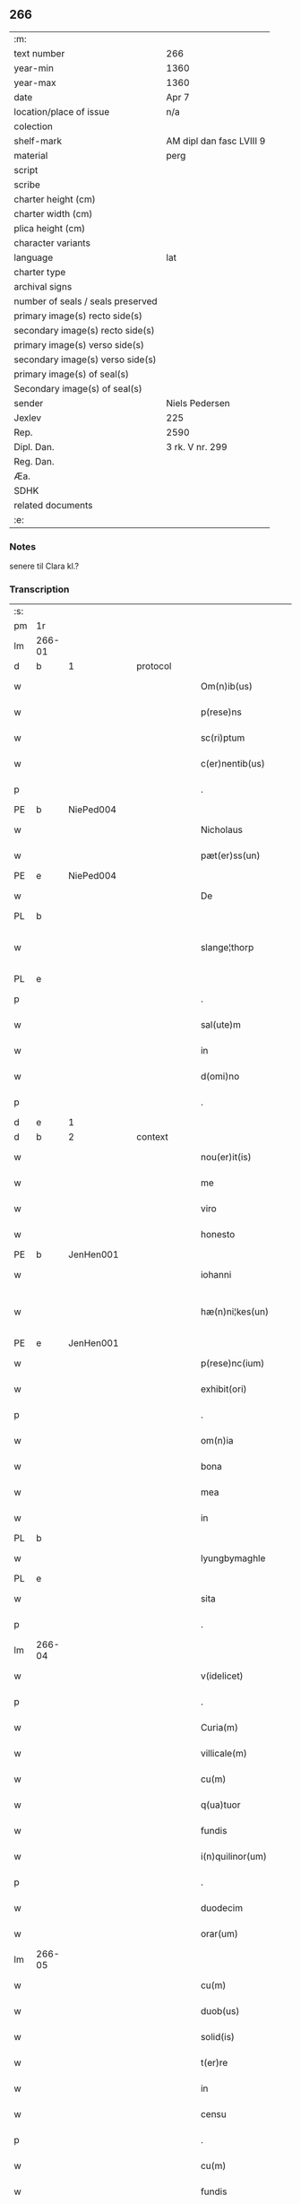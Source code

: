 ** 266

| :m:                               |                          |
| text number                       | 266                      |
| year-min                          | 1360                     |
| year-max                          | 1360                     |
| date                              | Apr 7                    |
| location/place of issue           | n/a                      |
| colection                         |                          |
| shelf-mark                        | AM dipl dan fasc LVIII 9 |
| material                          | perg                     |
| script                            |                          |
| scribe                            |                          |
| charter height (cm)               |                          |
| charter width (cm)                |                          |
| plica height (cm)                 |                          |
| character variants                |                          |
| language                          | lat                      |
| charter type                      |                          |
| archival signs                    |                          |
| number of seals / seals preserved |                          |
| primary image(s) recto side(s)    |                          |
| secondary image(s) recto side(s)  |                          |
| primary image(s) verso side(s)    |                          |
| secondary image(s) verso side(s)  |                          |
| primary image(s) of seal(s)       |                          |
| Secondary image(s) of seal(s)     |                          |
| sender                            | Niels Pedersen           |
| Jexlev                            | 225                      |
| Rep.                              | 2590                     |
| Dipl. Dan.                        | 3 rk. V nr. 299          |
| Reg. Dan.                         |                          |
| Æa.                               |                          |
| SDHK                              |                          |
| related documents                 |                          |
| :e:                               |                          |

*** Notes
senere til Clara kl.?

*** Transcription
| :s: |        |   |   |   |   |                        |               |   |   |   |   |     |   |   |   |               |
| pm  | 1r     |   |   |   |   |                        |               |   |   |   |   |     |   |   |   |               |
| lm  | 266-01 |   |   |   |   |                        |               |   |   |   |   |     |   |   |   |               |
| d  | b      | 1  |   | protocol  |   |                        |               |   |   |   |   |     |   |   |   |               |
| w   |        |   |   |   |   | Om(n)ib(us)            | Om̅ıbꝫ         |   |   |   |   | lat |   |   |   |        266-01 |
| w   |        |   |   |   |   | p(rese)ns              | pn̅           |   |   |   |   | lat |   |   |   |        266-01 |
| w   |        |   |   |   |   | sc(ri)ptum             | ſcptum       |   |   |   |   | lat |   |   |   |        266-01 |
| w   |        |   |   |   |   | c(er)nentib(us)        | cnentíbꝫ     |   |   |   |   | lat |   |   |   |        266-01 |
| p   |        |   |   |   |   | .                      | .             |   |   |   |   | lat |   |   |   |        266-01 |
| PE  | b      | NiePed004  |   |   |   |                        |               |   |   |   |   |     |   |   |   |               |
| w   |        |   |   |   |   | Nicholaus              | Nıcholau     |   |   |   |   | lat |   |   |   |        266-01 |
| w   |        |   |   |   |   | pæt(er)ss(un)          | pæt        |   |   |   |   | lat |   |   |   |        266-01 |
| PE  | e      | NiePed004  |   |   |   |                        |               |   |   |   |   |     |   |   |   |               |
| w   |        |   |   |   |   | De                     | De            |   |   |   |   | lat |   |   |   |        266-01 |
| PL  | b      |   |   |   |   |                        |               |   |   |   |   |     |   |   |   |               |
| w   |        |   |   |   |   | slange¦thorp           | ſlange¦thoꝛp  |   |   |   |   | lat |   |   |   | 266-01—266-02 |
| PL  | e      |   |   |   |   |                        |               |   |   |   |   |     |   |   |   |               |
| p   |        |   |   |   |   | .                      | .             |   |   |   |   | lat |   |   |   |        266-02 |
| w   |        |   |   |   |   | sal(ute)m              | al̅m          |   |   |   |   | lat |   |   |   |        266-02 |
| w   |        |   |   |   |   | in                     | ín            |   |   |   |   | lat |   |   |   |        266-02 |
| w   |        |   |   |   |   | d(omi)no               | dn̅o           |   |   |   |   | lat |   |   |   |        266-02 |
| p   |        |   |   |   |   | .                      | .             |   |   |   |   | lat |   |   |   |        266-02 |
| d  | e      | 1  |   |   |   |                        |               |   |   |   |   |     |   |   |   |               |
| d  | b      | 2  |   | context  |   |                        |               |   |   |   |   |     |   |   |   |               |
| w   |        |   |   |   |   | nou(er)it(is)          | ouıtꝭ       |   |   |   |   | lat |   |   |   |        266-02 |
| w   |        |   |   |   |   | me                     | me            |   |   |   |   | lat |   |   |   |        266-02 |
| w   |        |   |   |   |   | viro                   | víro          |   |   |   |   | lat |   |   |   |        266-02 |
| w   |        |   |   |   |   | honesto                | honeﬅo        |   |   |   |   | lat |   |   |   |        266-02 |
| PE  | b      | JenHen001  |   |   |   |                        |               |   |   |   |   |     |   |   |   |               |
| w   |        |   |   |   |   | iohanni                | ıohanní       |   |   |   |   | lat |   |   |   |        266-02 |
| w   |        |   |   |   |   | hæ(n)ni¦kes(un)        | hæ̅ní¦ke      |   |   |   |   | lat |   |   |   | 266-02—266-03 |
| PE  | e      | JenHen001  |   |   |   |                        |               |   |   |   |   |     |   |   |   |               |
| w   |        |   |   |   |   | p(rese)nc(ium)         | pn̅           |   |   |   |   | lat |   |   |   |        266-03 |
| w   |        |   |   |   |   | exhibit(ori)           | exhıbít      |   |   |   |   | lat |   |   |   |        266-03 |
| p   |        |   |   |   |   | .                      | .             |   |   |   |   | lat |   |   |   |        266-03 |
| w   |        |   |   |   |   | om(n)ia                | om̅ıa          |   |   |   |   | lat |   |   |   |        266-03 |
| w   |        |   |   |   |   | bona                   | bona          |   |   |   |   | lat |   |   |   |        266-03 |
| w   |        |   |   |   |   | mea                    | mea           |   |   |   |   | lat |   |   |   |        266-03 |
| w   |        |   |   |   |   | in                     | ín            |   |   |   |   | lat |   |   |   |        266-03 |
| PL  | b      |   |   |   |   |                        |               |   |   |   |   |     |   |   |   |               |
| w   |        |   |   |   |   | lyungbymaghle          | lyungbẏmaghle |   |   |   |   | lat |   |   |   |        266-03 |
| PL  | e      |   |   |   |   |                        |               |   |   |   |   |     |   |   |   |               |
| w   |        |   |   |   |   | sita                   | ſíta          |   |   |   |   | lat |   |   |   |        266-03 |
| p   |        |   |   |   |   | .                      | .             |   |   |   |   | lat |   |   |   |        266-03 |
| lm  | 266-04 |   |   |   |   |                        |               |   |   |   |   |     |   |   |   |               |
| w   |        |   |   |   |   | v(idelicet)            | vꝫ            |   |   |   |   | lat |   |   |   |        266-04 |
| p   |        |   |   |   |   | .                      | .             |   |   |   |   | lat |   |   |   |        266-04 |
| w   |        |   |   |   |   | Curia(m)               | Curıa̅         |   |   |   |   | lat |   |   |   |        266-04 |
| w   |        |   |   |   |   | villicale(m)           | vıllıcale̅     |   |   |   |   | lat |   |   |   |        266-04 |
| w   |        |   |   |   |   | cu(m)                  | cu̅            |   |   |   |   | lat |   |   |   |        266-04 |
| w   |        |   |   |   |   | q(ua)tuor              | qtuoꝛ        |   |   |   |   | lat |   |   |   |        266-04 |
| w   |        |   |   |   |   | fundis                 | fundi        |   |   |   |   | lat |   |   |   |        266-04 |
| w   |        |   |   |   |   | i(n)quilinor(um)       | ı̅quılınoꝝ     |   |   |   |   | lat |   |   |   |        266-04 |
| p   |        |   |   |   |   | .                      | .             |   |   |   |   | lat |   |   |   |        266-04 |
| w   |        |   |   |   |   | duodecim               | duodecí      |   |   |   |   | lat |   |   |   |        266-04 |
| w   |        |   |   |   |   | orar(um)               | oꝛaꝝ          |   |   |   |   | lat |   |   |   |        266-04 |
| lm  | 266-05 |   |   |   |   |                        |               |   |   |   |   |     |   |   |   |               |
| w   |        |   |   |   |   | cu(m)                  | cu̅            |   |   |   |   | lat |   |   |   |        266-05 |
| w   |        |   |   |   |   | duob(us)               | duobꝰ         |   |   |   |   | lat |   |   |   |        266-05 |
| w   |        |   |   |   |   | solid(is)              | ſolıd᷎         |   |   |   |   | lat |   |   |   |        266-05 |
| w   |        |   |   |   |   | t(er)re                | tre          |   |   |   |   | lat |   |   |   |        266-05 |
| w   |        |   |   |   |   | in                     | ín            |   |   |   |   | lat |   |   |   |        266-05 |
| w   |        |   |   |   |   | censu                  | cenſu         |   |   |   |   | lat |   |   |   |        266-05 |
| p   |        |   |   |   |   | .                      | .             |   |   |   |   | lat |   |   |   |        266-05 |
| w   |        |   |   |   |   | cu(m)                  | cu̅            |   |   |   |   | lat |   |   |   |        266-05 |
| w   |        |   |   |   |   | fundis                 | fundí        |   |   |   |   | lat |   |   |   |        266-05 |
| p   |        |   |   |   |   | .                      | .             |   |   |   |   | lat |   |   |   |        266-05 |
| w   |        |   |   |   |   | domib(us)              | domíbꝫ        |   |   |   |   | lat |   |   |   |        266-05 |
| p   |        |   |   |   |   | .                      | .             |   |   |   |   | lat |   |   |   |        266-05 |
| w   |        |   |   |   |   | ag(ri)s                | ag          |   |   |   |   | lat |   |   |   |        266-05 |
| w   |        |   |   |   |   | prat(is)               | pꝛatꝭ         |   |   |   |   | lat |   |   |   |        266-05 |
| p   |        |   |   |   |   | .                      | .             |   |   |   |   | lat |   |   |   |        266-05 |
| w   |        |   |   |   |   | siluis                 | ſıluı        |   |   |   |   | lat |   |   |   |        266-05 |
| lm  | 266-06 |   |   |   |   |                        |               |   |   |   |   |     |   |   |   |               |
| w   |        |   |   |   |   | pascuis                | paſcuí       |   |   |   |   | lat |   |   |   |        266-06 |
| w   |        |   |   |   |   | ac                     | ac            |   |   |   |   | lat |   |   |   |        266-06 |
| w   |        |   |   |   |   | om(n)ib(us)            | om̅ıbꝫ         |   |   |   |   | lat |   |   |   |        266-06 |
| p   |        |   |   |   |   | .                      | .             |   |   |   |   | lat |   |   |   |        266-06 |
| w   |        |   |   |   |   | aliis                  | alíí         |   |   |   |   | lat |   |   |   |        266-06 |
| w   |        |   |   |   |   | eor(um)                | eoꝝ           |   |   |   |   | lat |   |   |   |        266-06 |
| w   |        |   |   |   |   | p(er)ti(n)enciis       | p̲tı̅encíí     |   |   |   |   | lat |   |   |   |        266-06 |
| w   |        |   |   |   |   | quib(us)cu(m)q(ue)     | quıbꝫcu̅qꝫ     |   |   |   |   | lat |   |   |   |        266-06 |
| w   |        |   |   |   |   | hu(m)idis              | hu̅ídı        |   |   |   |   | lat |   |   |   |        266-06 |
| w   |        |   |   |   |   | (et)                   |              |   |   |   |   | lat |   |   |   |        266-06 |
| w   |        |   |   |   |   | siccis                 | ſíccí        |   |   |   |   | lat |   |   |   |        266-06 |
| lm  | 266-07 |   |   |   |   |                        |               |   |   |   |   |     |   |   |   |               |
| w   |        |   |   |   |   | ad                     | ad            |   |   |   |   | lat |   |   |   |        266-07 |
| w   |        |   |   |   |   | q(ua)tuor              | qtuoꝛ        |   |   |   |   | lat |   |   |   |        266-07 |
| p   |        |   |   |   |   | .                      | .             |   |   |   |   | lat |   |   |   |        266-07 |
| w   |        |   |   |   |   | campor(um)             | campoꝝ        |   |   |   |   | lat |   |   |   |        266-07 |
| w   |        |   |   |   |   | limites                | límíte       |   |   |   |   | lat |   |   |   |        266-07 |
| p   |        |   |   |   |   | /                      | /             |   |   |   |   | lat |   |   |   |        266-07 |
| w   |        |   |   |   |   | d(i)c(t)os             | dc̅o          |   |   |   |   | lat |   |   |   |        266-07 |
| PL  | b      |   |   |   |   |                        |               |   |   |   |   |     |   |   |   |               |
| w   |        |   |   |   |   | markeskyæl             | markeskyæl    |   |   |   |   | lat |   |   |   |        266-07 |
| PL  | e      |   |   |   |   |                        |               |   |   |   |   |     |   |   |   |               |
| p   |        |   |   |   |   | /                      | /             |   |   |   |   | lat |   |   |   |        266-07 |
| w   |        |   |   |   |   | p(ro)                  | ꝓ             |   |   |   |   | lat |   |   |   |        266-07 |
| w   |        |   |   |   |   | t(ri)ginta             | tgínta       |   |   |   |   | lat |   |   |   |        266-07 |
| de  | b      |   |   |   |   |                        | erasrue       |   |   |   |   |     |   |   |   |               |
| w   |        |   |   |   |   | q(ui)00                | q00          |   |   |   |   | lat |   |   |   |        266-07 |
| de  | e      |   |   |   |   |                        |               |   |   |   |   |     |   |   |   |               |
| lm  | 266-08 |   |   |   |   |                        |               |   |   |   |   |     |   |   |   |               |
| w   |        |   |   |   |   | m(a)rchis              | mᷓrchı        |   |   |   |   | lat |   |   |   |        266-08 |
| p   |        |   |   |   |   | .                      | .             |   |   |   |   | lat |   |   |   |        266-08 |
| w   |        |   |   |   |   | arg(e)nti              | argn̅tí        |   |   |   |   | lat |   |   |   |        266-08 |
| w   |        |   |   |   |   | vendidisse             | vendıdıſſe    |   |   |   |   | lat |   |   |   |        266-08 |
| p   |        |   |   |   |   | .                      | .             |   |   |   |   | lat |   |   |   |        266-08 |
| w   |        |   |   |   |   | p(ro)                  | ꝓ             |   |   |   |   | lat |   |   |   |        266-08 |
| w   |        |   |   |   |   | suis                   | ſuí          |   |   |   |   | lat |   |   |   |        266-08 |
| w   |        |   |   |   |   | vsib(us)               | vſıbꝫ         |   |   |   |   | lat |   |   |   |        266-08 |
| w   |        |   |   |   |   | libere                 | lıbere        |   |   |   |   | lat |   |   |   |        266-08 |
| w   |        |   |   |   |   | iure                   | íure          |   |   |   |   | lat |   |   |   |        266-08 |
| w   |        |   |   |   |   | p(er)petuo             | ̲etuo         |   |   |   |   | lat |   |   |   |        266-08 |
| lm  | 266-09 |   |   |   |   |                        |               |   |   |   |   |     |   |   |   |               |
| w   |        |   |   |   |   | possidenda             | poſſıdenda    |   |   |   |   | lat |   |   |   |        266-09 |
| p   |        |   |   |   |   | .                      | .             |   |   |   |   | lat |   |   |   |        266-09 |
| w   |        |   |   |   |   | hac                    | hac           |   |   |   |   | lat |   |   |   |        266-09 |
| w   |        |   |   |   |   | (etiam)                | ᷎             |   |   |   |   | lat |   |   |   |        266-09 |
| w   |        |   |   |   |   | adiecta                | adíea        |   |   |   |   | lat |   |   |   |        266-09 |
| w   |        |   |   |   |   | co(n)dic(i)o(n)e       | co̅dıc̅oe       |   |   |   |   | lat |   |   |   |        266-09 |
| p   |        |   |   |   |   | .                      | .             |   |   |   |   | lat |   |   |   |        266-09 |
| w   |        |   |   |   |   | q(uod)                 | ꝙ             |   |   |   |   | lat |   |   |   |        266-09 |
| w   |        |   |   |   |   | si                     | ı            |   |   |   |   | lat |   |   |   |        266-09 |
| w   |        |   |   |   |   | d(i)c(t)a              | dc̅a           |   |   |   |   | lat |   |   |   |        266-09 |
| w   |        |   |   |   |   | bona                   | bona          |   |   |   |   | lat |   |   |   |        266-09 |
| p   |        |   |   |   |   | .                      | .             |   |   |   |   | lat |   |   |   |        266-09 |
| w   |        |   |   |   |   | ab                     | ab            |   |   |   |   | lat |   |   |   |        266-09 |
| w   |        |   |   |   |   | ip(s)o                 | ıp̅o           |   |   |   |   | lat |   |   |   |        266-09 |
| PE  | b      | JenHen001  |   |   |   |                        |               |   |   |   |   |     |   |   |   |               |
| w   |        |   |   |   |   | Io¦hanne               | Io¦hanne      |   |   |   |   | lat |   |   |   | 266-09—266-10 |
| PE  | e      | JenHen001  |   |   |   |                        |               |   |   |   |   |     |   |   |   |               |
| w   |        |   |   |   |   | p(ro)pt(er)            | t           |   |   |   |   | lat |   |   |   |        266-10 |
| w   |        |   |   |   |   | def(e)c(tu)m           | defc̅         |   |   |   |   | lat |   |   |   |        266-10 |
| w   |        |   |   |   |   | ap(ro)p(ri)ac(i)o(n)is | aac̅oı      |   |   |   |   | lat |   |   |   |        266-10 |
| w   |        |   |   |   |   | mee                    | mee           |   |   |   |   | lat |   |   |   |        266-10 |
| w   |        |   |   |   |   | p(er)                  | p̲             |   |   |   |   | lat |   |   |   |        266-10 |
| w   |        |   |   |   |   | alic(uius)             | alıcꝰ         |   |   |   |   | lat |   |   |   |        266-10 |
| w   |        |   |   |   |   | impetic(i)o(n)em       | ímpetíc̅oe    |   |   |   |   | lat |   |   |   |        266-10 |
| w   |        |   |   |   |   | eui(n)cu(n)t(ur)       | euı̅cu̅t᷑        |   |   |   |   | lat |   |   |   |        266-10 |
| p   |        |   |   |   |   | .                      | .             |   |   |   |   | lat |   |   |   |        266-10 |
| lm  | 266-11 |   |   |   |   |                        |               |   |   |   |   |     |   |   |   |               |
| w   |        |   |   |   |   | p(er)                  | p̲             |   |   |   |   | lat |   |   |   |        266-11 |
| w   |        |   |   |   |   | p(rese)ntes            | pn̅te         |   |   |   |   | lat |   |   |   |        266-11 |
| w   |        |   |   |   |   | me                     | me            |   |   |   |   | lat |   |   |   |        266-11 |
| w   |        |   |   |   |   | (et)                   |              |   |   |   |   | lat |   |   |   |        266-11 |
| w   |        |   |   |   |   | h(er)edes              | hede        |   |   |   |   | lat |   |   |   |        266-11 |
| w   |        |   |   |   |   | meos                   | meo          |   |   |   |   | lat |   |   |   |        266-11 |
| w   |        |   |   |   |   | obligo                 | oblıgo        |   |   |   |   | lat |   |   |   |        266-11 |
| w   |        |   |   |   |   | ad                     | ad            |   |   |   |   | lat |   |   |   |        266-11 |
| w   |        |   |   |   |   | reddendu(m)            | reddendu̅      |   |   |   |   | lat |   |   |   |        266-11 |
| w   |        |   |   |   |   | s(ibi)                 |             |   |   |   |   | lat |   |   |   |        266-11 |
| w   |        |   |   |   |   | u(e)l                  | ul̅            |   |   |   |   | lat |   |   |   |        266-11 |
| w   |        |   |   |   |   | h(er)edibus            | hedíbu      |   |   |   |   | lat |   |   |   |        266-11 |
| lm  | 266-12 |   |   |   |   |                        |               |   |   |   |   |     |   |   |   |               |
| w   |        |   |   |   |   | suis                   | ſuí          |   |   |   |   | lat |   |   |   |        266-12 |
| w   |        |   |   |   |   | su(m)mam               | u̅ma         |   |   |   |   | lat |   |   |   |        266-12 |
| w   |        |   |   |   |   | arge(n)ti              | arge̅tı        |   |   |   |   | lat |   |   |   |        266-12 |
| w   |        |   |   |   |   | nu(n)c                 | nu̅c           |   |   |   |   | lat |   |   |   |        266-12 |
| w   |        |   |   |   |   | leuati                 | leuatı        |   |   |   |   | lat |   |   |   |        266-12 |
| w   |        |   |   |   |   | (et)                   |              |   |   |   |   | lat |   |   |   |        266-12 |
| w   |        |   |   |   |   | p(ro)missi             | ꝓmíſſı        |   |   |   |   | lat |   |   |   |        266-12 |
| p   |        |   |   |   |   | .                      | .             |   |   |   |   | lat |   |   |   |        266-12 |
| w   |        |   |   |   |   | (et)                   |              |   |   |   |   | lat |   |   |   |        266-12 |
| w   |        |   |   |   |   | ip(s)os                | ıp̅o          |   |   |   |   | lat |   |   |   |        266-12 |
| w   |        |   |   |   |   | inde(m)pnes            | índe̅pne      |   |   |   |   | lat |   |   |   |        266-12 |
| w   |        |   |   |   |   | p(ro)                  | ꝓ             |   |   |   |   | lat |   |   |   |        266-12 |
| lm  | 266-13 |   |   |   |   |                        |               |   |   |   |   |     |   |   |   |               |
| w   |        |   |   |   |   | hui(us)mo(d)i          | huíꝰmo̅ı       |   |   |   |   | lat |   |   |   |        266-13 |
| w   |        |   |   |   |   | (con)tractu            | ꝯtrau        |   |   |   |   | lat |   |   |   |        266-13 |
| w   |        |   |   |   |   | penit(us)              | penítꝰ        |   |   |   |   | lat |   |   |   |        266-13 |
| w   |        |   |   |   |   | co(n)seruare           | co̅ſeruare     |   |   |   |   | lat |   |   |   |        266-13 |
| p   |        |   |   |   |   | .                      | .             |   |   |   |   | lat |   |   |   |        266-13 |
| d  | e      | 2 |   |   |   |                        |               |   |   |   |   |     |   |   |   |               |
| d  | b      | 3  |   | eschatocol  |   |                        |               |   |   |   |   |     |   |   |   |               |
| w   |        |   |   |   |   | Dat(um)                | Da           |   |   |   |   | lat |   |   |   |        266-13 |
| w   |        |   |   |   |   | s(u)b                  | ſb̅            |   |   |   |   | lat |   |   |   |        266-13 |
| w   |        |   |   |   |   | sigillis               | ſıgıllı      |   |   |   |   | lat |   |   |   |        266-13 |
| w   |        |   |   |   |   | meo                    | meo           |   |   |   |   | lat |   |   |   |        266-13 |
| p   |        |   |   |   |   | .                      | .             |   |   |   |   | lat |   |   |   |        266-13 |
| w   |        |   |   |   |   | (et)                   |              |   |   |   |   | lat |   |   |   |        266-13 |
| lm  | 266-14 |   |   |   |   |                        |               |   |   |   |   |     |   |   |   |               |
| w   |        |   |   |   |   | amicor(um)             | mícoꝝ        |   |   |   |   | lat |   |   |   |        266-14 |
| w   |        |   |   |   |   | meor(um)               | meoꝝ          |   |   |   |   | lat |   |   |   |        266-14 |
| PE  | b      | BodJos001  |   |   |   |                        |               |   |   |   |   |     |   |   |   |               |
| w   |        |   |   |   |   | botulphi               | botulphı      |   |   |   |   | lat |   |   |   |        266-14 |
| w   |        |   |   |   |   | skytte                 | ſkẏtte        |   |   |   |   | lat |   |   |   |        266-14 |
| PE  | e      | BodJos001  |   |   |   |                        |               |   |   |   |   |     |   |   |   |               |
| p   |        |   |   |   |   | .                      | .             |   |   |   |   | lat |   |   |   |        266-14 |
| PE  | b      | HenIsu001  |   |   |   |                        |               |   |   |   |   |     |   |   |   |               |
| w   |        |   |   |   |   | henrici                | henrící       |   |   |   |   | lat |   |   |   |        266-14 |
| w   |        |   |   |   |   | ysylfs(un)             | yſẏlf        |   |   |   |   | lat |   |   |   |        266-14 |
| PE  | e      | HenIsu001  |   |   |   |                        |               |   |   |   |   |     |   |   |   |               |
| p   |        |   |   |   |   | .                      | .             |   |   |   |   | lat |   |   |   |        266-14 |
| PE  | b      | EriNie002  |   |   |   |                        |               |   |   |   |   |     |   |   |   |               |
| w   |        |   |   |   |   | Erici                  | rící         |   |   |   |   | lat |   |   |   |        266-14 |
| w   |        |   |   |   |   | nicliss(un)            | nıclıſ       |   |   |   |   | lat |   |   |   |        266-14 |
| PE  | e      | EriNie002  |   |   |   |                        |               |   |   |   |   |     |   |   |   |               |
| p   |        |   |   |   |   | .                      | .             |   |   |   |   | lat |   |   |   |        266-14 |
| PE  | b      | JonIsx001  |   |   |   |                        |               |   |   |   |   |     |   |   |   |               |
| w   |        |   |   |   |   | Io¦ne                  | Io¦ne         |   |   |   |   | lat |   |   |   | 266-14—266-15 |
| w   |        |   |   |   |   | ijs                    | ij           |   |   |   |   | lat |   |   |   |        266-15 |
| PE  | e      | JonIsx001  |   |   |   |                        |               |   |   |   |   |     |   |   |   |               |
| p   |        |   |   |   |   | .                      | .             |   |   |   |   | lat |   |   |   |        266-15 |
| w   |        |   |   |   |   | (et)                   |              |   |   |   |   | lat |   |   |   |        266-15 |
| PE  | b      | BodJos001  |   |   |   |                        |               |   |   |   |   |     |   |   |   |               |
| w   |        |   |   |   |   | botulphi               | botulphí      |   |   |   |   | lat |   |   |   |        266-15 |
| de  | x      |   |   |   |   |                        | erasure       |   |   |   |   |     |   |   |   |               |
| w   |        |   |   |   |   | a⸠s⸡ve                | a⸠ſ⸡ves(un)   |   |   |   |   | lat |   |   |   |        266-15 |
| PE  | e      | BodJos001  |   |   |   |                        |               |   |   |   |   |     |   |   |   |               |
| w   |        |   |   |   |   | in                     | ín            |   |   |   |   | lat |   |   |   |        266-15 |
| w   |        |   |   |   |   | maiore(m)              | maioꝛe̅        |   |   |   |   | lat |   |   |   |        266-15 |
| w   |        |   |   |   |   | euidencia(m)           | euídencıa̅     |   |   |   |   | lat |   |   |   |        266-15 |
| w   |        |   |   |   |   | (et)                   |              |   |   |   |   | lat |   |   |   |        266-15 |
| w   |        |   |   |   |   | cautela(m)             | cautela̅       |   |   |   |   | lat |   |   |   |        266-15 |
| p   |        |   |   |   |   | .                      | .             |   |   |   |   | lat |   |   |   |        266-15 |
| w   |        |   |   |   |   | anno                   | nno          |   |   |   |   | lat |   |   |   |        266-15 |
| lm  | 266-16 |   |   |   |   |                        |               |   |   |   |   |     |   |   |   |               |
| w   |        |   |   |   |   | do(imini)              | do           |   |   |   |   | lat |   |   |   |        266-16 |
| p   |        |   |   |   |   | .                      | .             |   |   |   |   | lat |   |   |   |        266-16 |
| n   |        |   |   |   |   | mͦ                      | ͦ             |   |   |   |   | lat |   |   |   |        266-16 |
| p   |        |   |   |   |   | .                      | .             |   |   |   |   | lat |   |   |   |        266-16 |
| n   |        |   |   |   |   | cccͦ                    | ccͦc           |   |   |   |   | lat |   |   |   |        266-16 |
| p   |        |   |   |   |   | .                      | .             |   |   |   |   | lat |   |   |   |        266-16 |
| w   |        |   |   |   |   | sexagesimo             | ſexageſímo    |   |   |   |   | lat |   |   |   |        266-16 |
| p   |        |   |   |   |   | .                      | .             |   |   |   |   | lat |   |   |   |        266-16 |
| w   |        |   |   |   |   | t(er)cia               | tcía         |   |   |   |   | lat |   |   |   |        266-16 |
| w   |        |   |   |   |   | f(e)r(ia)              | fr           |   |   |   |   | lat |   |   |   |        266-16 |
| w   |        |   |   |   |   | pasche                 | paſche        |   |   |   |   | lat |   |   |   |        266-16 |
| p   |        |   |   |   |   | .                      | .             |   |   |   |   | lat |   |   |   |        266-16 |
| d  | e      | 3 |   |   |   |                        |               |   |   |   |   |     |   |   |   |               |
| :e: |        |   |   |   |   |                        |               |   |   |   |   |     |   |   |   |               |
